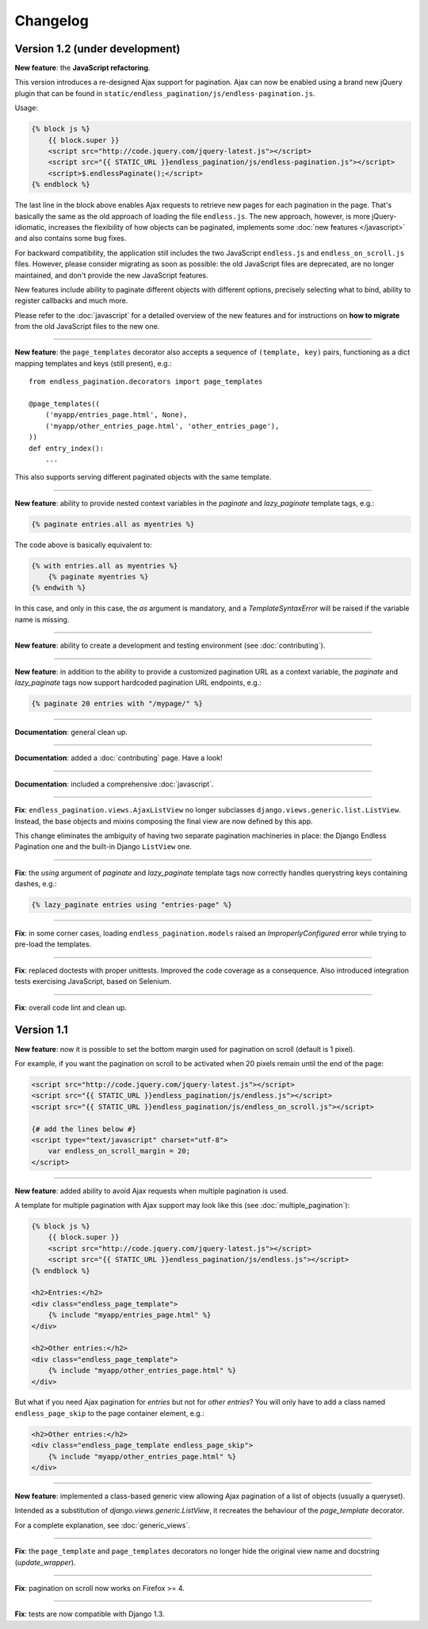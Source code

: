 Changelog
=========

Version 1.2 (under development)
~~~~~~~~~~~~~~~~~~~~~~~~~~~~~~~

**New feature**: the **JavaScript refactoring**.

This version introduces a re-designed Ajax support for pagination. Ajax can
now be enabled using a brand new jQuery plugin that can be found in
``static/endless_pagination/js/endless-pagination.js``.

Usage:

.. code-block:: html+django

    {% block js %}
        {{ block.super }}
        <script src="http://code.jquery.com/jquery-latest.js"></script>
        <script src="{{ STATIC_URL }}endless_pagination/js/endless-pagination.js"></script>
        <script>$.endlessPaginate();</script>
    {% endblock %}

The last line in the block above enables Ajax requests to retrieve new
pages for each pagination in the page. That's basically the same as the old
approach of loading the file ``endless.js``. The new approach, however,
is more jQuery-idiomatic, increases the flexibility of how objects can be
paginated, implements some :doc:`new features </javascript>` and also contains
some bug fixes.

For backward compatibility, the application still includes the two JavaScript
``endless.js`` and ``endless_on_scroll.js`` files. However, please consider
migrating as soon as possible: the old JavaScript files are deprecated, are
no longer maintained, and don't provide the new JavaScript features.

New features include ability to paginate different objects with different
options, precisely selecting what to bind, ability to register callbacks and
much more.

Please refer to the :doc:`javascript` for a detailed overview of the new
features and for instructions on **how to migrate** from the old JavaScript
files to the new one.

----

**New feature**: the ``page_templates`` decorator also accepts a sequence
of ``(template, key)`` pairs, functioning as a dict mapping templates and
keys (still present), e.g.::

    from endless_pagination.decorators import page_templates

    @page_templates((
        ('myapp/entries_page.html', None),
        ('myapp/other_entries_page.html', 'other_entries_page'),
    ))
    def entry_index():
        ...

This also supports serving different paginated objects with the same template.

----

**New feature**: ability to provide nested context variables in the
*paginate* and *lazy_paginate* template tags, e.g.:

.. code-block:: html+django

    {% paginate entries.all as myentries %}

The code above is basically equivalent to:

.. code-block:: html+django

    {% with entries.all as myentries %}
        {% paginate myentries %}
    {% endwith %}

In this case, and only in this case, the `as` argument is mandatory, and a
*TemplateSyntaxError* will be raised if the variable name is missing.

----

**New feature**: ability to create a development and testing environment
(see :doc:`contributing`).

----

**New feature**: in addition to the ability to provide a customized pagination
URL as a context variable, the *paginate* and *lazy_paginate* tags now
support hardcoded pagination URL endpoints, e.g.:

.. code-block:: html+django

    {% paginate 20 entries with "/mypage/" %}

----

**Documentation**: general clean up.

----

**Documentation**: added a :doc:`contributing` page. Have a look!

----

**Documentation**: included a comprehensive :doc:`javascript`.

----

**Fix**: ``endless_pagination.views.AjaxListView`` no longer subclasses
``django.views.generic.list.ListView``. Instead, the base objects and
mixins composing the final view are now defined by this app.

This change eliminates the ambiguity of having two separate pagination
machineries in place: the Django Endless Pagination one and the built-in
Django ``ListView`` one.

----

**Fix**: the *using* argument of *paginate* and *lazy_paginate* template tags
now correctly handles querystring keys containing dashes, e.g.:

.. code-block:: html+django

    {% lazy_paginate entries using "entries-page" %}

----

**Fix**: in some corner cases, loading ``endless_pagination.models`` raised
an *ImproperlyConfigured* error while trying to pre-load the templates.

----

**Fix**: replaced doctests with proper unittests. Improved the code coverage
as a consequence. Also introduced integration tests exercising JavaScript,
based on Selenium.

----

**Fix**: overall code lint and clean up.


Version 1.1
~~~~~~~~~~~

**New feature**: now it is possible to set the bottom margin used for
pagination on scroll (default is 1 pixel).

For example, if you want the pagination on scroll to be activated when
20 pixels remain until the end of the page:

.. code-block:: html+django

    <script src="http://code.jquery.com/jquery-latest.js"></script>
    <script src="{{ STATIC_URL }}endless_pagination/js/endless.js"></script>
    <script src="{{ STATIC_URL }}endless_pagination/js/endless_on_scroll.js"></script>

    {# add the lines below #}
    <script type="text/javascript" charset="utf-8">
        var endless_on_scroll_margin = 20;
    </script>

----

**New feature**: added ability to avoid Ajax requests when multiple pagination
is used.

A template for multiple pagination with Ajax support may look like this
(see :doc:`multiple_pagination`):

.. code-block:: html+django

    {% block js %}
        {{ block.super }}
        <script src="http://code.jquery.com/jquery-latest.js"></script>
        <script src="{{ STATIC_URL }}endless_pagination/js/endless.js"></script>
    {% endblock %}

    <h2>Entries:</h2>
    <div class="endless_page_template">
        {% include "myapp/entries_page.html" %}
    </div>

    <h2>Other entries:</h2>
    <div class="endless_page_template">
        {% include "myapp/other_entries_page.html" %}
    </div>

But what if you need Ajax pagination for *entries* but not for *other entries*?
You will only have to add a class named ``endless_page_skip`` to the
page container element, e.g.:

.. code-block:: html+django

    <h2>Other entries:</h2>
    <div class="endless_page_template endless_page_skip">
        {% include "myapp/other_entries_page.html" %}
    </div>

----

**New feature**: implemented a class-based generic view allowing
Ajax pagination of a list of objects (usually a queryset).

Intended as a substitution of *django.views.generic.ListView*, it recreates
the behaviour of the *page_template* decorator.

For a complete explanation, see :doc:`generic_views`.

----

**Fix**: the ``page_template`` and ``page_templates`` decorators no longer
hide the original view name and docstring (*update_wrapper*).

----

**Fix**: pagination on scroll now works on Firefox >= 4.

----

**Fix**: tests are now compatible with Django 1.3.
